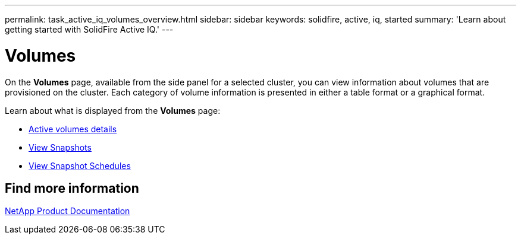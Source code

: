 ---
permalink: task_active_iq_volumes_overview.html
sidebar: sidebar
keywords: solidfire, active, iq, started
summary: 'Learn about getting started with SolidFire Active IQ.'
---

= Volumes
:icons: font
:imagesdir: ../media/

[.lead]
On the *Volumes* page, available from the side panel for a selected cluster, you can view information about volumes that are provisioned on the cluster. Each category of volume information is presented in either a table format or a graphical format.

Learn about what is displayed from the *Volumes* page:

* link:task-active-iq-active-volumes-details.html[Active volumes details]
* link:task-active-iq-view-snapshots.html[View Snapshots]
* link:task-active-iq-view-snapshot-schedules.html[View Snapshot Schedules]

== Find more information
https://www.netapp.com/support-and-training/documentation/[NetApp Product Documentation^]
